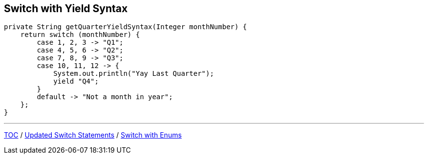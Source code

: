 == Switch with Yield Syntax

[source,java,highlight=2..3]
----
private String getQuarterYieldSyntax(Integer monthNumber) {
    return switch (monthNumber) {
        case 1, 2, 3 -> "Q1";
        case 4, 5, 6 -> "Q2";
        case 7, 8, 9 -> "Q3";
        case 10, 11, 12 -> {
            System.out.println("Yay Last Quarter");
            yield "Q4";
        }
        default -> "Not a month in year";
    };
}
----

---

link:./00_toc.adoc[TOC] /
link:./18_switch_expressions_updated_style.adoc[Updated Switch Statements] /
link:./20_switch_statements_enums.adoc[Switch with Enums]
